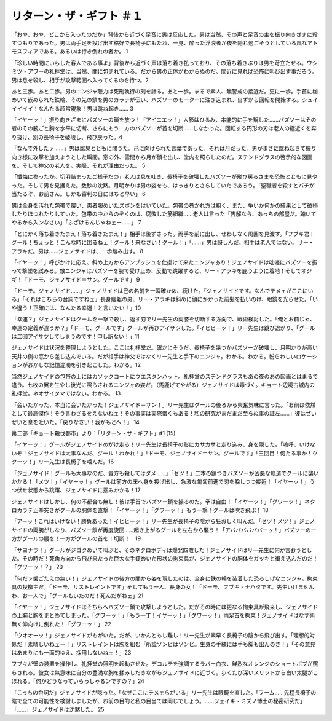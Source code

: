=====================================
リターン・ザ・ギフト ＃１
=====================================

「おや、おや、どこから入ったのだか」背後から近づく足音に男は反応した。男は当然、その声と足音の主を振り向きざまに殺すつもりであった。男は両手足を投げ出す格好で長椅子にもたれ、一見、酔った浮浪者が夜を隠れ過ごそうとしている風なアトモスフィアである。あるいは行き倒れの者か。 1

「珍しい時間にいらした客人である事よ」背後から近づく声は落ち着き払っており、その落ち着きぶりは男を苛立たせる。ウシミツ・アワーの礼拝堂は、当然、闇に包まれている。だから男の正体がわからぬのだ。間近に見れば恐怖に叫び出す事だろう。男は息を殺し、相手が攻撃範囲へ入ってくるのを待つ。2

あと三歩。あと二歩。男のニンジャ聴力は死刑執行の刻を計る。あと一歩。まるで素人、無警戒の接近だ。更に一歩。手首に枷めいて嵌められた鉄輪、その先の鎖を男のカラテが伝い、バズソーのモーターに注ぎ込まれ、自ずから回転を開始する。シュイイイイイ！なんたる超常現象！男は跳ね起き…… 3

「イヤーッ！」振り向きざまにバズソーの鎖を放つ！「アイエエッ！」人影はひるみ、本能的に手を翳した……バズソーはその者のその腕ごと胸を水平に切断、さらにもう一方のバズソーが首を切断……しなかった。回転する円形の刃は老人の極近くを奔り抜け、別の長椅子を破壊し、飛び戻った。4

「なんで外したァ……」男は腐臭とともに問うた。己に向けられた言葉であった。それは月だった。男がまさに跳ね起きて振り向き様に攻撃を加えようとした瞬間。窓の外、雲間から月が顔を出し、堂内を照らしたのだ。ステンドグラスの啓示的な図画を。そして神父の老人を。実際、それが理由だった。 5

「懺悔に参ったか。切羽詰まったご様子だの」老人は息を吐き、長椅子を破壊したバズソーが飛び戻るさまを恐怖とともに見やった。そして男を見据えた。数秒の沈黙。月明かりは男の姿をも、はっきりとさらしていたであろう。「聖職者を殺すとバチが当たるぞ、お前さん。しかも審判の日にはちと早い」 6

男は全身を汚れた包帯で覆い、患者服めいたズボンをはいていた。包帯の巻かれ方は粗く、また、争いか何かの結果として破損したりほつれたりしていた。包帯の中からのぞくのは、腐敗した筋組織……老人は言った「告解なら、あっちの部屋だ。聴いてやるから入ンなさい」「ふざけるんじゃねェー……」 7

「とにかく落ち着きたまえ！落ち着きたまえ！」相手は後ずさった。両手を前に出し、せわしなく周囲を見渡す。「フブキ君！グール！ちょっと！こんな時に困るねェ！グール！来なさい！グール！」「……」男は訝しんだ。相手は老人ではない。リー・アラキだ。男は……ジェノサイドは、一歩踏み出す。 8

「イヤーッ！」呼びかけに応え、斜め上方からアンブッシュを仕掛けて来たニンジャあり！ジェノサイドは咄嗟にバズソーを振って撃墜を試みる。敵ニンジャはバズソーを腕で受け止め、反動で跳躍すると、リー・アラキを庇うように着地！そしてオジギ！「ドーモ、ジェノサイド＝サン。グールです」 9

「ドーモ。ジェノサイド……」ジェノサイドは己の名前を一瞬確かめ、続けた。「ジェノサイドです。なんでテメェがここにいる」「それはこちらの台詞ですねェ」長身痩躯の男、リー・アラキは斜めに顔にかかった前髪を払いのけ、眼鏡を光らせた。「いや違う！正確には、なんたる幸運！と言いたい！」10

「幸運？」ジェノサイドはグールを一撃で殺し、返す刃でリー先生の両膝を切断する方向で、戦術検討した。「俺とお前じゃ、幸運の定義が違うか？」「ドーモ、グールです」グールが再びアイサツした。「イヒヒーッ！」リー先生は跳び退がり、「グールは二回アイサツしてしまうのです！申し訳ない！」11

ジェノサイドは状況を整理しようとした。ここは礼拝堂だ。確かにそうだ。長椅子を幾つかバズソーが破壊し、月明かりが高い天井の側の窓から差し込んでいる。だが相手は神父ではなくリー先生と手下のニンジャ。わかる。わかる。紛らわしいロケーションがおかしな記憶混濁を引き起こした。わかる。12

当然ジェノサイドの包帯の上にはカソックコートにウエスタンハット。礼拝堂のステンドグラスもあの夜のあの図画とはまるで違う。七枚の翼を生やし後光に照らされるニンジャの姿だ。（馬鹿げてやがる）ジェノサイドは毒づく。キョート辺境古城内の礼拝堂。ネオサイタマではない。わかる。 13

「会いたかった、本当に会いたかった！ジェノサイド＝サン！」リー先生はグールの後ろから興奮気味に言った。「お前は依然として最高傑作！そう言わざるをえないねェ！その事実は実際憎くもある！私の研究がまだまだ至らぬ事の証左……」彼はぜいぜいと息を吐いた。「戻りなさい！我がもとへ！」 14

第二部「キョート殺伐都市」より：「リターン・ザ・ギフト」#1 (15)

「イヤーッ！」グールがジェノサイドめがけ走る！リー先生は長椅子の影にカサカサと走り込み、身を隠した。「嗚呼、いけないぞ！ジェノサイドは大事なんだ、グール！わかれ！」「ドーモ、ジェノサイド＝サン。グールです」「三回目！何たる事か！ククーッ！」リー先生は長椅子を噛んだ。16

「ジェノサイド！グールも大事なのだ、貴方も殺してはダメ……」「ゼツ！」二本の鎖つきバズソーが凶悪な軌道でグールに襲いかかる！「メツ！」「イヤーッ！」グールは前方の床へ身を投げ出し、急激な匍匐前進で刃を躱しつつ接近！「イヤーッ！」うつ伏せ状態から跳躍、ジェノサイドに掴みかかる！17

ジェノサイドはしかし、何の不都合も無し！彼は手首でバズソー鎖を操るのだ。拳は自由！「イヤーッ！」「グワーッ！」ネクロカラテ正拳突きがグールの胴体を直撃！「イヤーッ！」「グワーッ！」もう一撃！グールは吹き飛ぶ！ 18

「アーッ！これはいけない！勝負あった！イヒヒーッ！」リー先生が長椅子の陰から狂おしく叫んだ。「ゼツ！メツ！」ジェノサイドの両腕がしなり、バズソー鎖が再度旋回……起き上がるグールを左右から襲う！「アババババババーッ！」バズソーの一方がグールの腰を！一方がグールの首を！切断！　19

「サヨナラ！」グールがジゴクめいて叫ぶと、そのネクロボディは爆発四散した！ジェノサイドはリー先生に何か言おうとした。その時だ！死角方向から飛び来たった巨大な手錠めいた形状の拘束具が、ジェノサイドの胴体をガッキと銜え込んだのだ！「グワーッ！？」 20

「何だァ歯ごたえの無い！」ジェノサイドの後方の闇から姿を現したのは、全身に鉄の輪を装着した恐ろしげなニンジャ。拘束具の投擲主だ。「ドーモ、リストレイントです」そしてもう一人、長身の女！「ドーモ、フブキ・ナハタです。先生いけませんわ、お一人で」「グールもいたのだ！死んだがねェ」21

「イヤーッ！」ジェノサイドはそちらへバズソー鎖で攻撃しようとした。だがその時には更なる拘束具が飛来し、ジェノサイドの上腕と胸をまとめてしまった。「グワーッ！」「もう一丁！イヤーッ！」「グワーッ！」両足首を拘束！ジェノサイドはなす術無く仰向けに倒れた！「グワーッ！」 22

「ウオオーッ！」ジェノサイドがもがいた。だが、いかんともし難し！リー先生が素早く長椅子の陰から飛び出す。「理想的対処だ！素晴しいねェー！」リストレイントは腕を組む「所詮ゾンビはゾンビ。生身の手練には手も脚も出んのさ！」「その意見はあまりにも一面的ゆえ、採用しないねェ！」23

フブキが壁の装置を操作し、礼拝堂の照明を起動させた。デコルテを強調するラバー白衣、鮮烈なオレンジのショートボブが照らされる。彼女は無意味に自分の豊満な胸を揉みしだきながらジェノサイドに近づく。歩くたび深いスリットから白い太腿がこぼれる。「何がどうなっていらっしゃるンですの？」24

「こっちの台詞だ」ジェノサイドが唸った。「なぜここにテメェらがいる」リー先生は眼鏡を直した。「フーム……先程長椅子の陰で全ての可能性を検討しましたが、お前の目的と私の目当ては同じでしょう。……ジェイキ・ミズノ博士の秘密研究だ」「……」ジェノサイドは沈黙した。 25

